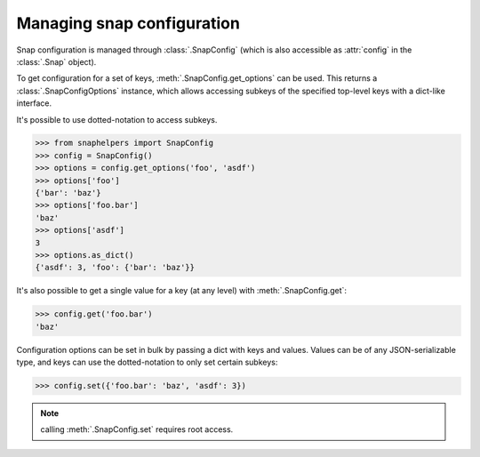 Managing snap configuration
===========================

Snap configuration is managed through :class:`.SnapConfig` (which is also
accessible as :attr:`config` in the :class:`.Snap` object).

To get configuration for a set of keys, :meth:`.SnapConfig.get_options` can be
used. This returns a :class:`.SnapConfigOptions` instance, which allows
accessing subkeys of the specified top-level keys with a dict-like interface.

It's possible to use dotted-notation to access subkeys.

.. code:: python

   >>> from snaphelpers import SnapConfig
   >>> config = SnapConfig()
   >>> options = config.get_options('foo', 'asdf')
   >>> options['foo']
   {'bar': 'baz'}
   >>> options['foo.bar']
   'baz'
   >>> options['asdf']
   3
   >>> options.as_dict()
   {'asdf': 3, 'foo': {'bar': 'baz'}}


It's also possible to get a single value for a key (at any level) with :meth:`.SnapConfig.get`:
     
.. code:: python

   >>> config.get('foo.bar')
   'baz'


Configuration options can be set in bulk by passing a dict with keys and
values. Values can be of any JSON-serializable type, and keys can use the
dotted-notation to only set certain subkeys:

.. code:: python

   >>> config.set({'foo.bar': 'baz', 'asdf': 3})

.. note:: calling :meth:`.SnapConfig.set` requires root access.
